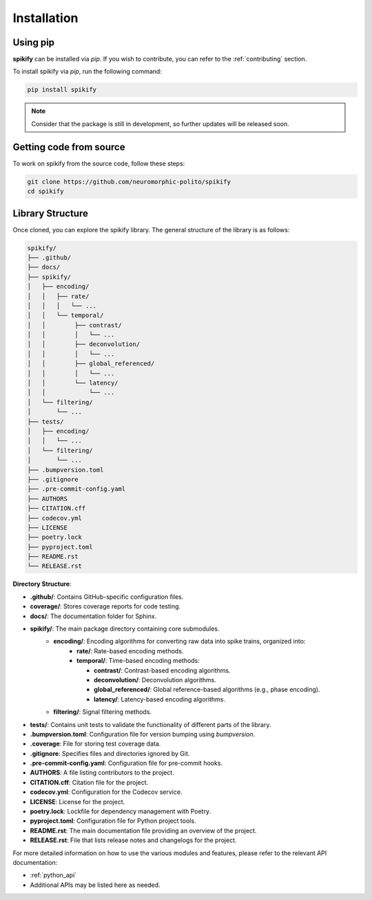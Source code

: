 .. _installation:

Installation
============

.. .. only:: html

..    .. image:: https://img.shields.io/pypi/dm/sphinx-needs.svg
..        :target: https://pypi.python.org/pypi/sphinx-needs
..        :alt: Downloads
..    .. image:: https://img.shields.io/pypi/l/sphinx-needs.svg
..        :target: https://pypi.python.org/pypi/sphinx-needs
..        :alt: License
..    .. image:: https://img.shields.io/pypi/pyversions/sphinx-needs.svg
..        :target: https://pypi.python.org/pypi/sphinx-needs
..        :alt: Supported versions
..    .. image:: https://readthedocs.org/projects/sphinx-needs/badge/?version=latest
..        :target: https://readthedocs.org/projects/sphinx-needs/
..        :alt: ReadTheDocs
..    .. image:: https://github.com/useblocks/sphinx-needs/actions/workflows/ci.yaml/badge.svg
..        :target: https://github.com/useblocks/sphinx-needs/actions
..        :alt: GitHub CI Action status
..    .. image:: https://img.shields.io/pypi/v/sphinx-needs.svg
..        :target: https://pypi.python.org/pypi/sphinx-needs
..        :alt: PyPI Package latest release



Using pip
---------
**spikify** can be installed via `pip`. If you wish to contribute, you can refer to  the :ref:`contributing` section.

To install spikify via `pip`, run the following command:

.. code-block:: bash

    pip install spikify

.. note::

   Consider that the package is still in development, so further updates will be released soon.


Getting code from source
--------------------

To work on spikify from the source code, follow these steps:

.. code-block:: bash

    git clone https://github.com/neuromorphic-polito/spikify
    cd spikify


Library Structure
--------------------

Once cloned, you can explore the spikify library. The general structure of the library is as follows:

.. code-block::

    spikify/
    ├── .github/
    ├── docs/
    ├── spikify/
    │   ├── encoding/
    │   │   ├── rate/
    │   │   │   └── ...
    │   │   └── temporal/
    │   │        ├── contrast/
    │   │        │   └── ...
    │   │        ├── deconvolution/
    │   │        │   └── ...
    │   │        ├── global_referenced/
    │   │        │   └── ...
    │   │        └── latency/
    │   │            └── ...
    │   └── filtering/
    │       └── ...
    ├── tests/
    │   ├── encoding/
    │   │   └── ...
    │   └── filtering/
    │       └── ...
    ├── .bumpversion.toml
    ├── .gitignore
    ├── .pre-commit-config.yaml
    ├── AUTHORS
    ├── CITATION.cff
    ├── codecov.yml
    ├── LICENSE
    ├── poetry.lock
    ├── pyproject.toml
    ├── README.rst
    └── RELEASE.rst

**Directory Structure**:

- **.github/**: Contains GitHub-specific configuration files.
- **coverage/**: Stores coverage reports for code testing.
- **docs/**: The documentation folder for Sphinx.
- **spikify/**: The main package directory containing core submodules.
   - **encoding/**: Encoding algorithms for converting raw data into spike trains, organized into:
      - **rate/**: Rate-based encoding methods.
      - **temporal/**: Time-based encoding methods:

        - **contrast/**: Contrast-based encoding algorithms.
        - **deconvolution/**: Deconvolution algorithms.
        - **global_referenced/**: Global reference-based algorithms (e.g., phase encoding).
        - **latency/**: Latency-based encoding algorithms.
   - **filtering/**: Signal filtering methods.
- **tests/**: Contains unit tests to validate the functionality of different parts of the library.
- **.bumpversion.toml**: Configuration file for version bumping using `bumpversion`.
- **.coverage**: File for storing test coverage data.
- **.gitignore**: Specifies files and directories ignored by Git.
- **.pre-commit-config.yaml**: Configuration file for pre-commit hooks.
- **AUTHORS**: A file listing contributors to the project.
- **CITATION.cff**: Citation file for the project.
- **codecov.yml**: Configuration for the Codecov service.
- **LICENSE**: License for the project.
- **poetry.lock**: Lockfile for dependency management with Poetry.
- **pyproject.toml**: Configuration file for Python project tools.
- **README.rst**: The main documentation file providing an overview of the project.
- **RELEASE.rst**: File that lists release notes and changelogs for the project.

For more detailed information on how to use the various modules and features, please refer to the relevant API documentation:

- :ref:`python_api`
- Additional APIs may be listed here as needed.


